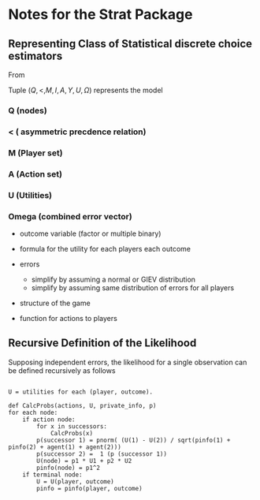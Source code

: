 #+BIBLIOGRAPHY: ~/texmf/bibtex/bib/Master plain
* Notes for the Strat Package
** Representing Class of Statistical discrete choice estimators

From \cite{Signorino2003}

Tuple $(Q, <, M, I, A, Y, U, \Omega)$ represents the model

*** Q (nodes)
*** < ( asymmetric precdence relation)
*** M (Player set)
*** A (Action set)
*** U (Utilities)
*** Omega (combined error vector)

- outcome variable (factor or multiple binary)
- formula for the utility for each players each outcome
- errors

  - simplify by assuming a normal or GIEV distribution
  - simplify by assuming same distribution of errors for all players

- structure of the game
- function for actions to players

** Recursive Definition of the Likelihood

Supposing independent errors, the likelihood for a single observation can be defined
recursively as follows

#+begin_example  

U = utilities for each (player, outcome).

def CalcProbs(actions, U, private_info, p)
for each node:
    if action node:
        for x in successors:
            CalcProbs(x)
        p(successor 1) = pnorm( (U(1) - U(2)) / sqrt(pinfo(1) + pinfo(2) + agent(1) + agent(2)))
        p(successor 2) =  1 (p (successor 1))
        U(node) = p1 * U1 + p2 * U2
        pinfo(node) = p1^2
    if terminal node:
        U = U(player, outcome)
        pinfo = pinfo(player, outcome)
        
#+end_example
